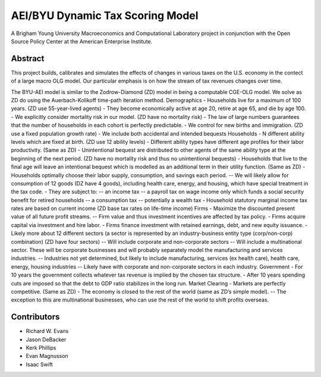 =================================
AEI/BYU Dynamic Tax Scoring Model
=================================

A Brigham Young University Macroeconomics and Computational Laboratory project in conjunction with the Open Source Policy Center at the American Enterprise Institute.

Abstract
========
This project builds, calibrates and simulates the effects of changes in various taxes on the U.S. economy in the contect of a large macro OLG model.  Our particular emphasis is on how the stream of tax revenues changes over time.

The BYU-AEI model is similar to the Zodrow-Diamond (ZD) model in being a computable CGE-OLG model.  We solve as ZD do using the Auerbach-Kolikoff time-path iteration method.
Demographics
- Households live for a maximum of 100 years. (ZD use 55-year-lived agents)
- They become economically active at age 20, retire at age 65, and die by age 100.
- We explicitly consider mortality risk in our model.  (ZD have no mortality risk)
- The law of large numbers guarantees that the number of households in each cohort is perfectly predictable.
- We control for new births and immigration. (ZD use a fixed population growth rate)
- We include both accidental and intended bequests
Households
- N different ability levels which are fixed at birth. (ZD use 12 ability levels)
- Different ability types have different age profiles for their labor productivity.  (Same as ZD)
- Unintentional bequest are distributed to other agents of the same ability type at the beginning of the next period. (ZD have no mortality risk and thus no unintentional bequests)
- Households that live to the final age will leave an intentional bequest which is modelled as an additional term in their utility function. (Same as ZD)
- Households optimally choose their labor supply, consumption, and savings each period.  
-- We will likely allow for consumption of 12 goods (DZ have 4 goods), including health care, energy, and housing, which have special treatment in the tax code.
- They are subject to:
-- an income tax
-- a payroll tax on wage income only which funds a social security benefit for retired households
-- a consumption tax
-- potentially a wealth tax
- Household statutory marginal income tax rates are based on current income (ZD base tax rates on life-time income)
Firms
- Maximize the discounted present value of all future profit streams. 
-- Firm value and thus investment incentives are affected by tax policy.
- Firms acquire capital via investment and hire labor.  
- Firms finance investment with retained earnings, debt, and new equity issuance.
- Likely more about 12 different sectors (a sector is represented by an industry-business entity type (corp/non-corp) combination) (ZD have four sectors)
-- Will include corporate and non-corporate sectors
-- Will include a multinational sector.  These will be corporate businesses and will probably separately model the manufacturing and services industries.
-- Industries not yet determined, but likely to include manufacturing, services (ex health care), health care, energy, housing industries
-- Likely have with corporate and non-corporate sectors in each industry.
Government
- For 10 years the government collects whatever tax revenue is implied by the chosen tax structure.
- After 10 years spending cuts are imposed so that the debt to GDP ratio stabilizes in the long run. 
Market Clearing
- Markets are perfectly competitive. (Same as ZD)
- The economy is closed to the rest of the world (same as ZD’s simple model).
-- The exception to this are multinational businesses, who can use the rest of the world to shift profits overseas.

Contributors
============
- Richard W. Evans
- Jason DeBacker
- Kerk Phillips
- Evan Magnusson
- Isaac Swift
